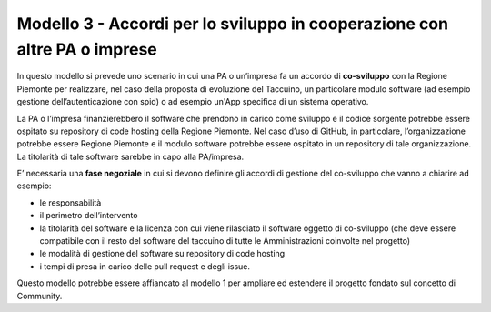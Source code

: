 Modello 3 - Accordi per lo sviluppo in cooperazione con altre PA o imprese
==================================================================================

In questo modello si prevede uno scenario in cui una PA o un’impresa fa
un accordo di **co-sviluppo** con la Regione Piemonte per realizzare,
nel caso della proposta di evoluzione del Taccuino, un particolare
modulo software (ad esempio gestione dell’autenticazione con spid) o ad
esempio un'App specifica di un sistema operativo.

La PA o l’impresa finanzierebbero il software che prendono in carico
come sviluppo e il codice sorgente potrebbe essere ospitato su
repository di code hosting della Regione Piemonte. Nel caso d’uso di
GitHub, in particolare, l’organizzazione potrebbe essere Regione
Piemonte e il modulo software potrebbe essere ospitato in un repository
di tale organizzazione. La titolarità di tale software sarebbe in capo
alla PA/impresa.

E’ necessaria una **fase negoziale** in cui si devono definire gli
accordi di gestione del co-sviluppo che vanno a chiarire ad esempio:

-  le responsabilità

-  il perimetro dell’intervento

-  la titolarità del software e la licenza con cui viene rilasciato il
   software oggetto di co-sviluppo (che deve essere compatibile con il
   resto del software del taccuino di tutte le Amministrazioni coinvolte
   nel progetto)

-  le modalità di gestione del software su repository di code hosting

-  i tempi di presa in carico delle pull request e degli issue.

Questo modello potrebbe essere affiancato al modello 1 per ampliare ed
estendere il progetto fondato sul concetto di Community.


